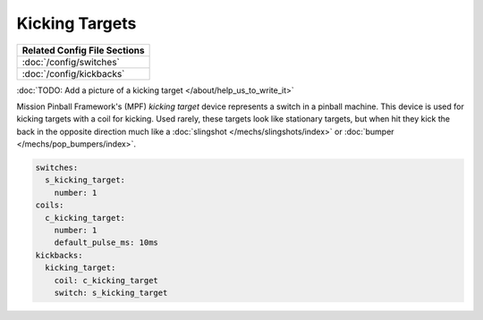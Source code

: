 Kicking Targets
===============

+------------------------------------------------------------------------------+
| Related Config File Sections                                                 |
+==============================================================================+
| :doc:`/config/switches`                                                      |
+------------------------------------------------------------------------------+
| :doc:`/config/kickbacks`                                                     |
+------------------------------------------------------------------------------+

:doc:`TODO: Add a picture of a kicking target </about/help_us_to_write_it>`


Mission Pinball Framework's (MPF) *kicking target* device represents a switch in a pinball machine. This device is
used for kicking targets with a coil for kicking. Used rarely, these targets look like stationary targets, but when
hit they kick the back in the opposite direction much like a :doc:`slingshot </mechs/slingshots/index>` or
:doc:`bumper </mechs/pop_bumpers/index>`.

.. code-block:: mpf-config

   switches:
     s_kicking_target:
       number: 1
   coils:
     c_kicking_target:
       number: 1
       default_pulse_ms: 10ms
   kickbacks:
     kicking_target:
       coil: c_kicking_target
       switch: s_kicking_target

